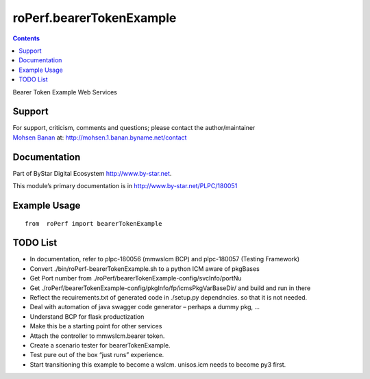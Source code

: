 =========================
roPerf.bearerTokenExample
=========================

.. contents::
   :depth: 3
..

Bearer Token Example Web Services

Support
=======

| For support, criticism, comments and questions; please contact the
  author/maintainer
| `Mohsen Banan <http://mohsen.1.banan.byname.net>`__ at:
  http://mohsen.1.banan.byname.net/contact

Documentation
=============

Part of ByStar Digital Ecosystem http://www.by-star.net.

This module’s primary documentation is in
http://www.by-star.net/PLPC/180051

Example Usage
=============

::

    from  roPerf import bearerTokenExample

TODO List
=========

-  In documentation, refer to plpc-180056 (mmwsIcm BCP) and plpc-180057
   (Testing Framework)

-  Convert ./bin/roPerf-bearerTokenExample.sh to a python ICM aware of
   pkgBases

-  Get Port number from
   ./roPerf/bearerTokenExample-config/svcInfo/portNu

-  Get ./roPerf/bearerTokenExample-config/pkgInfo/fp/icmsPkgVarBaseDir/
   and build and run in there

-  Reflect the recuirements.txt of generated code in ./setup.py
   dependncies. so that it is not needed.

-  Deal with automation of java swagger code generator – perhaps a dummy
   pkg, ...

-  Understand BCP for flask productization

-  Make this be a starting point for other services

-  Attach the controller to mmwsIcm.bearer token.

-  Create a scenario tester for bearerTokenExample.

-  Test pure out of the box “just runs” experience.

-  Start transitioning this example to become a wsIcm. unisos.icm needs
   to become py3 first.

